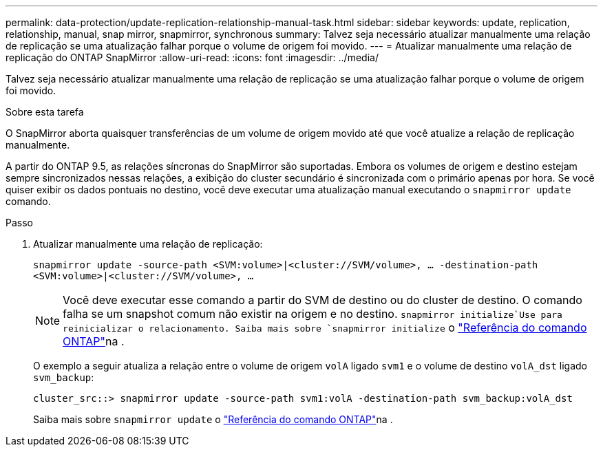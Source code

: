 ---
permalink: data-protection/update-replication-relationship-manual-task.html 
sidebar: sidebar 
keywords: update, replication, relationship, manual, snap mirror, snapmirror, synchronous 
summary: Talvez seja necessário atualizar manualmente uma relação de replicação se uma atualização falhar porque o volume de origem foi movido. 
---
= Atualizar manualmente uma relação de replicação do ONTAP SnapMirror
:allow-uri-read: 
:icons: font
:imagesdir: ../media/


[role="lead"]
Talvez seja necessário atualizar manualmente uma relação de replicação se uma atualização falhar porque o volume de origem foi movido.

.Sobre esta tarefa
O SnapMirror aborta quaisquer transferências de um volume de origem movido até que você atualize a relação de replicação manualmente.

A partir do ONTAP 9.5, as relações síncronas do SnapMirror são suportadas. Embora os volumes de origem e destino estejam sempre sincronizados nessas relações, a exibição do cluster secundário é sincronizada com o primário apenas por hora. Se você quiser exibir os dados pontuais no destino, você deve executar uma atualização manual executando o `snapmirror update` comando.

.Passo
. Atualizar manualmente uma relação de replicação:
+
`snapmirror update -source-path <SVM:volume>|<cluster://SVM/volume>, ... -destination-path <SVM:volume>|<cluster://SVM/volume>, ...`

+
[NOTE]
====
Você deve executar esse comando a partir do SVM de destino ou do cluster de destino. O comando falha se um snapshot comum não existir na origem e no destino.  `snapmirror initialize`Use para reinicializar o relacionamento. Saiba mais sobre `snapmirror initialize` o link:https://docs.netapp.com/us-en/ontap-cli/snapmirror-initialize.html["Referência do comando ONTAP"^]na .

====
+
O exemplo a seguir atualiza a relação entre o volume de origem `volA` ligado `svm1` e o volume de destino `volA_dst` ligado `svm_backup`:

+
[listing]
----
cluster_src::> snapmirror update -source-path svm1:volA -destination-path svm_backup:volA_dst
----
+
Saiba mais sobre `snapmirror update` o link:https://docs.netapp.com/us-en/ontap-cli/snapmirror-update.html["Referência do comando ONTAP"^]na .


